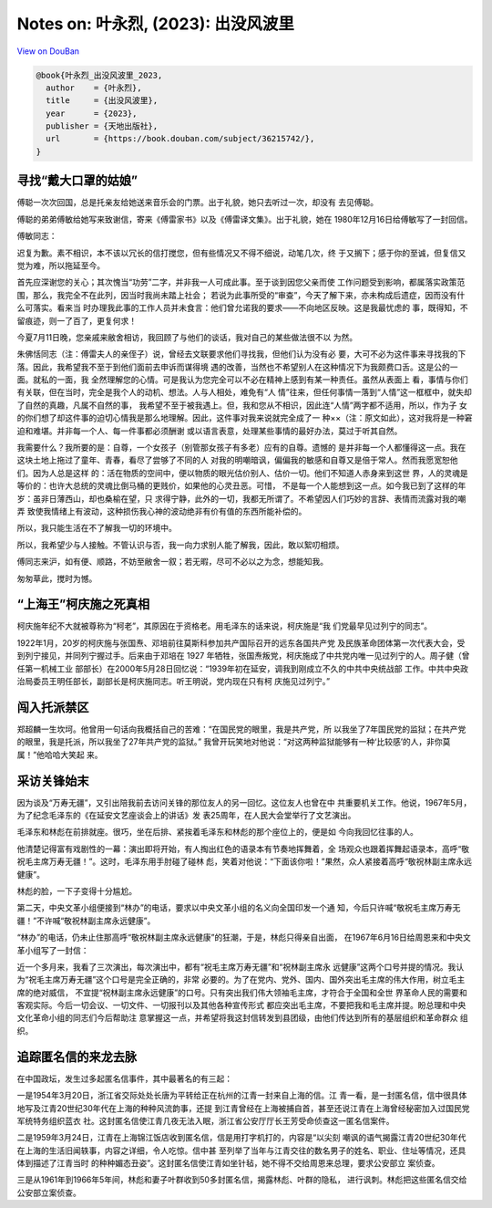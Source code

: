 Notes on: 叶永烈,  (2023): 出没风波里
=====================================

`View on DouBan <https://book.douban.com/subject/36215742/>`_

.. code-block:: bibtex

   @book{叶永烈_出没风波里_2023,
     author    = {叶永烈},
     title     = {出没风波里},
     year      = {2023},
     publisher = {天地出版社},
     url       = {https://book.douban.com/subject/36215742/},
   }

寻找“戴大口罩的姑娘”
--------------------

傅聪一次次回国，总是托亲友给她送来音乐会的门票。出于礼貌，她只去听过一次，却没有
去见傅聪。

傅聪的弟弟傅敏给她写来致谢信，寄来《傅雷家书》以及《傅雷译文集》。出于礼貌，她在
1980年12月16日给傅敏写了一封回信。

傅敏同志：

迟复为歉。素不相识，本不该以冗长的信打搅您，但有些情况又不得不细说，动笔几次，终
于又搁下；感于你的至诚，但复信又觉为难，所以拖延至今。

首先应深谢您的关心；其次愧当“功劳”二字，并非我一人可成此事。至于谈到因您父亲而使
工作问题受到影响，都属落实政策范围，那么，我完全不在此列，因当时我尚未踏上社会；
若说为此事所受的“审查”，今天了解下来，亦未构成后遗症，因而没有什么可落实。看来当
时办理我此事的工作人员并未食言：他们曾允诺我的要求——不向地区反映。这是我最忧虑的
事，既得知，不留痕迹，则一了百了，更复何求！

今夏7月11日晚，您亲戚来敝舍相访，我回顾了与他们的谈话，我对自己的某些做法很不以
为然。

朱佛恬同志（注：傅雷夫人的亲侄子）说，曾经去文联要求他们寻找我，但他们认为没有必
要，大可不必为这件事来寻找我的下落。因此，我希望我不至于到他们面前去申诉而谋得境
遇的改善，当然也不希望别人在这种情况下为我颇费口舌。这是公的一面。就私的一面，我
全然理解您的心情。可是我认为您完全可以不必在精神上感到有某一种责任。虽然从表面上
看，事情与你们有关联，但在当时，完全是我个人的动机、想法。人与人相处，难免有“人
情”往来，但任何事情一落到“人情”这一框框中，就失却了自然的真趣，凡属不自然的事，
我希望不至于被我遇上。但，我和您从不相识，因此连“人情”两字都不适用，所以，作为子
女的你们想了却这件事的迫切心情我是那么地理解。因此，这件事对我来说就完全成了一
种××（注：原文如此），这对我将是一种窘迫和难堪。并非每一个人、每一件事都必须酬谢
或以语言表意，处理某些事情的最好办法，莫过于听其自然。

我需要什么？我所要的是：自尊，一个女孩子（别管那女孩子有多老）应有的自尊。遗憾的
是并非每一个人都懂得这一点。我在这块土地上拖过了童年、青春，看尽了尝够了不同的人
对我的明嘲暗讽，偏偏我的敏感和自尊又是倍于常人。然而我愿宽恕他们。因为人总是这样
的：活在物质的空间中，便以物质的眼光估价别人、估价一切。他们不知道人赤身来到这世
界，人的灵魂是等价的：也许大总统的灵魂比倒马桶的更贱价，如果他的心灵丑恶。可惜，
不是每一个人能想到这一点。如今我已到了这样的年岁：虽非日薄西山，却也桑榆在望，只
求得宁静，此外的一切，我都无所谓了。不希望因人们巧妙的言辞、表情而流露对我的嘲弄
致使我情绪上有波动，这种损伤我心神的波动绝非有价有值的东西所能补偿的。

所以，我只能生活在不了解我一切的环境中。

所以，我希望少与人接触。不管认识与否，我一向力求别人能了解我，因此，敢以絮叨相烦。

傅同志来沪，如有便、顺路，不妨至敝舍一叙；若无暇，尽可不必以之为念，想能知我。

匆匆草此，搅时为憾。

“上海王”柯庆施之死真相
----------------------

柯庆施年纪不大就被尊称为“柯老”，其原因在于资格老。用毛泽东的话来说，柯庆施是“我
们党最早见过列宁的同志”。

1922年1月，20岁的柯庆施与张国焘、邓培前往莫斯科参加共产国际召开的远东各国共产党
及民族革命团体第一次代表大会，受到列宁接见，并同列宁握过手。后来由于邓培在 1927
年牺牲，张国焘叛党，柯庆施成了中共党内唯一见过列宁的人。周子健（曾任第一机械工业
部部长）在2000年5月28日回忆说：“1939年初在延安，调我到刚成立不久的中共中央统战部
工作。中共中央政治局委员王明任部长，副部长是柯庆施同志。听王明说，党内现在只有柯
庆施见过列宁。”

闯入托派禁区
------------

郑超麟一生坎坷。他曾用一句话向我概括自己的苦难：“在国民党的眼里，我是共产党，所
以我坐了7年国民党的监狱；在共产党的眼里，我是托派，所以我坐了27年共产党的监狱。”
我曾开玩笑地对他说：“对这两种监狱能够有一种‘比较感’的人，非你莫属！”他哈哈大笑起
来。

采访关锋始末
------------

因为谈及“万寿无疆”，又引出陪我前去访问关锋的那位友人的另一回忆。这位友人也曾在中
共重要机关工作。他说，1967年5月，为了纪念毛泽东的《在延安文艺座谈会上的讲话》发
表25周年，在人民大会堂举行了文艺演出。

毛泽东和林彪在前排就座。很巧，坐在后排、紧挨着毛泽东和林彪的那个座位上的，便是如
今向我回忆往事的人。

他清楚记得富有戏剧性的一幕：演出即将开始，有人掏出红色的语录本有节奏地挥舞着，全
场观众也跟着挥舞起语录本，高呼“敬祝毛主席万寿无疆！”。这时，毛泽东用手肘碰了碰林
彪，笑着对他说：“下面该你啦！”果然，众人紧接着高呼“敬祝林副主席永远健康”。

林彪的脸，一下子变得十分尴尬。

第二天，中央文革小组便接到“林办”的电话，要求以中央文革小组的名义向全国印发一个通
知，今后只许喊“敬祝毛主席万寿无疆！”不许喊“敬祝林副主席永远健康”。

“林办”的电话，仍未止住那高呼“敬祝林副主席永远健康”的狂潮，于是，林彪只得亲自出面，
在1967年6月16日给周恩来和中央文革小组写了一封信：

近一个多月来，我看了三次演出，每次演出中，都有“祝毛主席万寿无疆”和“祝林副主席永
远健康”这两个口号并提的情况。我认为“祝毛主席万寿无疆”这个口号是完全正确的，非常
必要的。为了在党内、党外、国内、国外突出毛主席的伟大作用，树立毛主席的绝对威信，
不宜提“祝林副主席永远健康”的口号。只有突出我们伟大领袖毛主席，才符合于全国和全世
界革命人民的需要和客观实际。今后一切会议、一切文件、一切报刊以及其他各种宣传形式
都应突出毛主席，不要把我和毛主席并提。盼总理和中央文化革命小组的同志们今后帮助注
意掌握这一点，并希望将我这封信转发到县团级，由他们传达到所有的基层组织和革命群众
组织。

追踪匿名信的来龙去脉
--------------------

在中国政坛，发生过多起匿名信事件，其中最著名的有三起：

一是1954年3月20日，浙江省交际处处长唐为平转给正在杭州的江青一封来自上海的信。江
青一看，是一封匿名信，信中很具体地写及江青20世纪30年代在上海的种种风流韵事，还提
到江青曾经在上海被捕自首，甚至还说江青在上海曾经秘密加入过国民党军统特务组织蓝衣
社。这封匿名信使江青几夜无法入眠，浙江省公安厅厅长王芳受命侦查这一匿名信案件。

二是1959年3月24日，江青在上海锦江饭店收到匿名信，信是用打字机打的，内容是“以尖刻
嘲讽的语气揭露江青20世纪30年代在上海的生活旧闻轶事，内容之详细，令人吃惊。信中甚
至列举了当年与江青交往的数名男子的姓名、职业、住址等情况，还具体到描述了江青当时
的种种媚态丑姿”。这封匿名信使江青如坐针毡，她不得不交给周恩来总理，要求公安部立
案侦查。

三是从1961年到1966年5年间，林彪和妻子叶群收到50多封匿名信，揭露林彪、叶群的隐私，
进行讽刺。林彪把这些匿名信交给公安部立案侦查。
